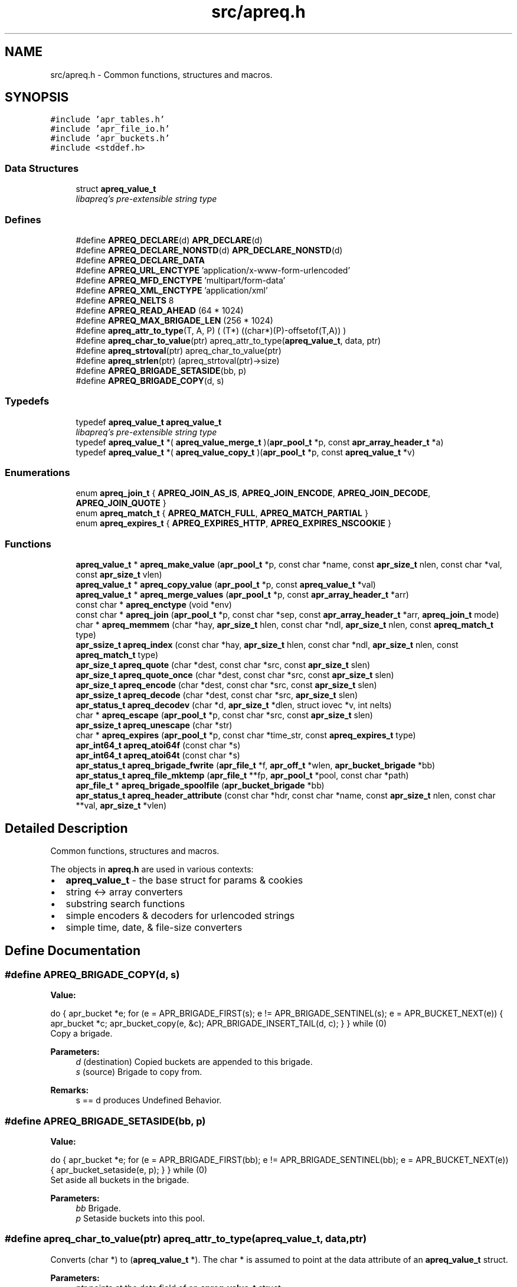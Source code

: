 .TH "src/apreq.h" 3 "30 Aug 2004" "Version 2.04-dev" "libapreq2" \" -*- nroff -*-
.ad l
.nh
.SH NAME
src/apreq.h \- Common functions, structures and macros. 
.SH SYNOPSIS
.br
.PP
\fC#include 'apr_tables.h'\fP
.br
\fC#include 'apr_file_io.h'\fP
.br
\fC#include 'apr_buckets.h'\fP
.br
\fC#include <stddef.h>\fP
.br

.SS "Data Structures"

.in +1c
.ti -1c
.RI "struct \fBapreq_value_t\fP"
.br
.RI "\fIlibapreq's pre-extensible string type \fP"
.in -1c
.SS "Defines"

.in +1c
.ti -1c
.RI "#define \fBAPREQ_DECLARE\fP(d)   \fBAPR_DECLARE\fP(d)"
.br
.ti -1c
.RI "#define \fBAPREQ_DECLARE_NONSTD\fP(d)   \fBAPR_DECLARE_NONSTD\fP(d)"
.br
.ti -1c
.RI "#define \fBAPREQ_DECLARE_DATA\fP"
.br
.ti -1c
.RI "#define \fBAPREQ_URL_ENCTYPE\fP   'application/x-www-form-urlencoded'"
.br
.ti -1c
.RI "#define \fBAPREQ_MFD_ENCTYPE\fP   'multipart/form-data'"
.br
.ti -1c
.RI "#define \fBAPREQ_XML_ENCTYPE\fP   'application/xml'"
.br
.ti -1c
.RI "#define \fBAPREQ_NELTS\fP   8"
.br
.ti -1c
.RI "#define \fBAPREQ_READ_AHEAD\fP   (64 * 1024)"
.br
.ti -1c
.RI "#define \fBAPREQ_MAX_BRIGADE_LEN\fP   (256 * 1024)"
.br
.ti -1c
.RI "#define \fBapreq_attr_to_type\fP(T, A, P)   ( (T*) ((char*)(P)-offsetof(T,A)) )"
.br
.ti -1c
.RI "#define \fBapreq_char_to_value\fP(ptr)   apreq_attr_to_type(\fBapreq_value_t\fP, data, ptr)"
.br
.ti -1c
.RI "#define \fBapreq_strtoval\fP(ptr)   apreq_char_to_value(ptr)"
.br
.ti -1c
.RI "#define \fBapreq_strlen\fP(ptr)   (apreq_strtoval(ptr)->size)"
.br
.ti -1c
.RI "#define \fBAPREQ_BRIGADE_SETASIDE\fP(bb, p)"
.br
.ti -1c
.RI "#define \fBAPREQ_BRIGADE_COPY\fP(d, s)"
.br
.in -1c
.SS "Typedefs"

.in +1c
.ti -1c
.RI "typedef \fBapreq_value_t\fP \fBapreq_value_t\fP"
.br
.RI "\fIlibapreq's pre-extensible string type \fP"
.ti -1c
.RI "typedef \fBapreq_value_t\fP *( \fBapreq_value_merge_t\fP )(\fBapr_pool_t\fP *p, const \fBapr_array_header_t\fP *a)"
.br
.ti -1c
.RI "typedef \fBapreq_value_t\fP *( \fBapreq_value_copy_t\fP )(\fBapr_pool_t\fP *p, const \fBapreq_value_t\fP *v)"
.br
.in -1c
.SS "Enumerations"

.in +1c
.ti -1c
.RI "enum \fBapreq_join_t\fP { \fBAPREQ_JOIN_AS_IS\fP, \fBAPREQ_JOIN_ENCODE\fP, \fBAPREQ_JOIN_DECODE\fP, \fBAPREQ_JOIN_QUOTE\fP }"
.br
.ti -1c
.RI "enum \fBapreq_match_t\fP { \fBAPREQ_MATCH_FULL\fP, \fBAPREQ_MATCH_PARTIAL\fP }"
.br
.ti -1c
.RI "enum \fBapreq_expires_t\fP { \fBAPREQ_EXPIRES_HTTP\fP, \fBAPREQ_EXPIRES_NSCOOKIE\fP }"
.br
.in -1c
.SS "Functions"

.in +1c
.ti -1c
.RI "\fBapreq_value_t\fP * \fBapreq_make_value\fP (\fBapr_pool_t\fP *p, const char *name, const \fBapr_size_t\fP nlen, const char *val, const \fBapr_size_t\fP vlen)"
.br
.ti -1c
.RI "\fBapreq_value_t\fP * \fBapreq_copy_value\fP (\fBapr_pool_t\fP *p, const \fBapreq_value_t\fP *val)"
.br
.ti -1c
.RI "\fBapreq_value_t\fP * \fBapreq_merge_values\fP (\fBapr_pool_t\fP *p, const \fBapr_array_header_t\fP *arr)"
.br
.ti -1c
.RI "const char * \fBapreq_enctype\fP (void *env)"
.br
.ti -1c
.RI "const char * \fBapreq_join\fP (\fBapr_pool_t\fP *p, const char *sep, const \fBapr_array_header_t\fP *arr, \fBapreq_join_t\fP mode)"
.br
.ti -1c
.RI "char * \fBapreq_memmem\fP (char *hay, \fBapr_size_t\fP hlen, const char *ndl, \fBapr_size_t\fP nlen, const \fBapreq_match_t\fP type)"
.br
.ti -1c
.RI "\fBapr_ssize_t\fP \fBapreq_index\fP (const char *hay, \fBapr_size_t\fP hlen, const char *ndl, \fBapr_size_t\fP nlen, const \fBapreq_match_t\fP type)"
.br
.ti -1c
.RI "\fBapr_size_t\fP \fBapreq_quote\fP (char *dest, const char *src, const \fBapr_size_t\fP slen)"
.br
.ti -1c
.RI "\fBapr_size_t\fP \fBapreq_quote_once\fP (char *dest, const char *src, const \fBapr_size_t\fP slen)"
.br
.ti -1c
.RI "\fBapr_size_t\fP \fBapreq_encode\fP (char *dest, const char *src, const \fBapr_size_t\fP slen)"
.br
.ti -1c
.RI "\fBapr_ssize_t\fP \fBapreq_decode\fP (char *dest, const char *src, \fBapr_size_t\fP slen)"
.br
.ti -1c
.RI "\fBapr_status_t\fP \fBapreq_decodev\fP (char *d, \fBapr_size_t\fP *dlen, struct iovec *v, int nelts)"
.br
.ti -1c
.RI "char * \fBapreq_escape\fP (\fBapr_pool_t\fP *p, const char *src, const \fBapr_size_t\fP slen)"
.br
.ti -1c
.RI "\fBapr_ssize_t\fP \fBapreq_unescape\fP (char *str)"
.br
.ti -1c
.RI "char * \fBapreq_expires\fP (\fBapr_pool_t\fP *p, const char *time_str, const \fBapreq_expires_t\fP type)"
.br
.ti -1c
.RI "\fBapr_int64_t\fP \fBapreq_atoi64f\fP (const char *s)"
.br
.ti -1c
.RI "\fBapr_int64_t\fP \fBapreq_atoi64t\fP (const char *s)"
.br
.ti -1c
.RI "\fBapr_status_t\fP \fBapreq_brigade_fwrite\fP (\fBapr_file_t\fP *f, \fBapr_off_t\fP *wlen, \fBapr_bucket_brigade\fP *bb)"
.br
.ti -1c
.RI "\fBapr_status_t\fP \fBapreq_file_mktemp\fP (\fBapr_file_t\fP **fp, \fBapr_pool_t\fP *pool, const char *path)"
.br
.ti -1c
.RI "\fBapr_file_t\fP * \fBapreq_brigade_spoolfile\fP (\fBapr_bucket_brigade\fP *bb)"
.br
.ti -1c
.RI "\fBapr_status_t\fP \fBapreq_header_attribute\fP (const char *hdr, const char *name, const \fBapr_size_t\fP nlen, const char **val, \fBapr_size_t\fP *vlen)"
.br
.in -1c
.SH "Detailed Description"
.PP 
Common functions, structures and macros. 

The objects in \fBapreq.h\fP are used in various contexts:
.PP
.IP "\(bu" 2
\fBapreq_value_t\fP - the base struct for params & cookies
.IP "\(bu" 2
string <-> array converters
.IP "\(bu" 2
substring search functions
.IP "\(bu" 2
simple encoders & decoders for urlencoded strings
.IP "\(bu" 2
simple time, date, & file-size converters
.PP

.SH "Define Documentation"
.PP 
.SS "#define APREQ_BRIGADE_COPY(d, s)"
.PP
\fBValue:\fP
.PP
.nf
do {                                \
    apr_bucket *e;                                                  \
    for (e = APR_BRIGADE_FIRST(s); e != APR_BRIGADE_SENTINEL(s);    \
         e = APR_BUCKET_NEXT(e))                                    \
    {                                                               \
        apr_bucket *c;                                              \
        apr_bucket_copy(e, &c);                                     \
        APR_BRIGADE_INSERT_TAIL(d, c);                              \
    }                                                               \
} while (0)
.fi
Copy a brigade. 
.PP
\fBParameters:\fP
.RS 4
\fId\fP (destination) Copied buckets are appended to this brigade. 
.br
\fIs\fP (source) Brigade to copy from. 
.RE
.PP
\fBRemarks:\fP
.RS 4
s == d produces Undefined Behavior. 
.RE
.PP

.SS "#define APREQ_BRIGADE_SETASIDE(bb, p)"
.PP
\fBValue:\fP
.PP
.nf
do {                               \
    apr_bucket *e;                                                      \
    for (e = APR_BRIGADE_FIRST(bb); e != APR_BRIGADE_SENTINEL(bb);      \
         e = APR_BUCKET_NEXT(e))                                        \
    {                                                                   \
        apr_bucket_setaside(e, p);                                      \
    }                                                                   \
} while (0)
.fi
Set aside all buckets in the brigade. 
.PP
\fBParameters:\fP
.RS 4
\fIbb\fP Brigade. 
.br
\fIp\fP Setaside buckets into this pool. 
.RE
.PP

.SS "#define apreq_char_to_value(ptr)   apreq_attr_to_type(\fBapreq_value_t\fP, data, ptr)"
.PP
Converts (char *) to (\fBapreq_value_t\fP *). The char * is assumed to point at the data attribute of an \fBapreq_value_t\fP struct.
.PP
\fBParameters:\fP
.RS 4
\fIptr\fP points at the data field of an \fBapreq_value_t\fP struct. 
.RE
.PP

.SS "#define APREQ_MAX_BRIGADE_LEN   (256 * 1024)"
.PP
Maximum amount of heap space a brigade may use before switching to file buckets 
.SS "#define apreq_strlen(ptr)   (apreq_strtoval(ptr)->size)"
.PP
Computes the length of the string, but unlike strlen(), it permits embedded null characters.
.PP
\fBParameters:\fP
.RS 4
\fIptr\fP points at the data field of an \fBapreq_value_t\fP struct. 
.RE
.PP

.SH "Enumeration Type Documentation"
.PP 
.SS "enum \fBapreq_expires_t\fP"
.PP
Expiration date format 
.PP
\fBEnumeration values: \fP
.in +1c
.TP
\fB\fIAPREQ_EXPIRES_HTTP \fP\fP
Use date formatting consistent with RFC 2616 
.TP
\fB\fIAPREQ_EXPIRES_NSCOOKIE \fP\fP
Use format consistent with Netscape's Cookie Spec 
.SS "enum \fBapreq_join_t\fP"
.PP
Join type 
.PP
\fBEnumeration values: \fP
.in +1c
.TP
\fB\fIAPREQ_JOIN_AS_IS \fP\fP
Join the strings without modification 
.TP
\fB\fIAPREQ_JOIN_ENCODE \fP\fP
Url-encode the strings before joining them 
.TP
\fB\fIAPREQ_JOIN_DECODE \fP\fP
Url-decode the strings before joining them 
.TP
\fB\fIAPREQ_JOIN_QUOTE \fP\fP
Quote the strings, backslashing existing quote marks. 
.SS "enum \fBapreq_match_t\fP"
.PP
Match type 
.PP
\fBEnumeration values: \fP
.in +1c
.TP
\fB\fIAPREQ_MATCH_FULL \fP\fP
Full match only. 
.TP
\fB\fIAPREQ_MATCH_PARTIAL \fP\fP
Partial matches are ok. 
.SH "Function Documentation"
.PP 
.SS "\fBapr_int64_t\fP apreq_atoi64f (const char * s)"
.PP
Converts file sizes (KMG) to bytes 
.PP
\fBParameters:\fP
.RS 4
\fIs\fP file size matching m/^+[KMG]b?$/i 
.RE
.PP
\fBReturns:\fP
.RS 4
64-bit integer representation of s. 
.RE
.PP

.SS "\fBapr_int64_t\fP apreq_atoi64t (const char * s)"
.PP
Converts time strings (YMDhms) to seconds 
.PP
\fBParameters:\fP
.RS 4
\fIs\fP time string matching m/^\\+?+[YMDhms]$/ 
.RE
.PP
\fBReturns:\fP
.RS 4
64-bit integer representation of s as seconds. 
.RE
.PP

.SS "\fBapr_status_t\fP apreq_brigade_fwrite (\fBapr_file_t\fP * f, \fBapr_off_t\fP * wlen, \fBapr_bucket_brigade\fP * bb)"
.PP
Writes brigade to a file. 
.PP
\fBParameters:\fP
.RS 4
\fIf\fP File that gets the brigade. 
.br
\fIwlen\fP On a successful return, wlen holds the length of the brigade, which is the amount of data written to the file. 
.br
\fIbb\fP Bucket brigade. 
.RE
.PP
\fBRemarks:\fP
.RS 4
In the future, this function may do something intelligent with file buckets. 
.RE
.PP

.SS "\fBapr_file_t\fP* apreq_brigade_spoolfile (\fBapr_bucket_brigade\fP * bb)"
.PP
Gets the spoolfile associated to a brigade, if any. 
.PP
\fBParameters:\fP
.RS 4
\fIbb\fP Brigade, usually associated to a file upload (\fBapreq_param_t\fP). 
.RE
.PP
\fBReturns:\fP
.RS 4
If the last bucket in the brigade is a file bucket, this function will return its associated file. Otherwise, this function returns NULL. 
.RE
.PP

.SS "\fBapreq_value_t\fP* apreq_copy_value (\fBapr_pool_t\fP * p, const \fBapreq_value_t\fP * val)"
.PP
Makes a pool-allocated copy of the value. 
.PP
\fBParameters:\fP
.RS 4
\fIp\fP Pool. 
.br
\fIval\fP Original value to copy. 
.RE
.PP

.SS "\fBapr_ssize_t\fP apreq_decode (char * dest, const char * src, \fBapr_size_t\fP slen)"
.PP
Url-decodes a string. 
.PP
\fBParameters:\fP
.RS 4
\fIdest\fP Location of url-encoded result string. Caller must ensure dest is large enough to hold the encoded string and trailing null character. 
.br
\fIsrc\fP Original string. 
.br
\fIslen\fP Length of original string. 
.RE
.PP
\fBReturns:\fP
.RS 4
Length of url-decoded string in dest, or < 0 on decoding (bad data) error. 
.RE
.PP

.SS "\fBapr_status_t\fP apreq_decodev (char * d, \fBapr_size_t\fP * dlen, struct iovec * v, int nelts)"
.PP
Url-decodes an iovec array. 
.PP
\fBParameters:\fP
.RS 4
\fIdest\fP Location of url-encoded result string. Caller must ensure dest is large enough to hold the encoded string and trailing null character. 
.br
\fIdlen\fP Resultant length of dest. 
.br
\fIv\fP Array of iovecs that represent the source string 
.br
\fInelts\fP Number of iovecs in the array. 
.RE
.PP
\fBReturns:\fP
.RS 4
APR_SUCCESS on success, APR_INCOMPLETE if the iovec ends in the middle of an XX escape sequence, error otherwise. 
.RE
.PP

.SS "\fBapr_size_t\fP apreq_encode (char * dest, const char * src, const \fBapr_size_t\fP slen)"
.PP
Url-encodes a string. 
.PP
\fBParameters:\fP
.RS 4
\fIdest\fP Location of url-encoded result string. Caller must ensure it is large enough to hold the encoded string and trailing ''. 
.br
\fIsrc\fP Original string. 
.br
\fIslen\fP Length of original string. 
.RE
.PP
\fBReturns:\fP
.RS 4
length of url-encoded string in dest. 
.RE
.PP

.SS "const char* apreq_enctype (void * env)"
.PP
Fetches the enctype from the environment. 
.PP
\fBParameters:\fP
.RS 4
\fIenv\fP Environment. 
.RE
.PP

.SS "char* apreq_escape (\fBapr_pool_t\fP * p, const char * src, const \fBapr_size_t\fP slen)"
.PP
Returns an url-encoded copy of a string. 
.PP
\fBParameters:\fP
.RS 4
\fIp\fP Pool used to allocate the return value. 
.br
\fIsrc\fP Original string. 
.br
\fIslen\fP Length of original string. 
.RE
.PP
\fBRemarks:\fP
.RS 4
Use this function insead of apreq_encode if its caller might otherwise overflow dest. 
.RE
.PP

.SS "char* apreq_expires (\fBapr_pool_t\fP * p, const char * time_str, const \fBapreq_expires_t\fP type)"
.PP
Returns an RFC-822 formatted time string. Similar to ap_gm_timestr_822.
.PP
\fBParameters:\fP
.RS 4
\fIp\fP Pool to allocate return string. 
.br
\fItime_str\fP YMDhms time units (from now) until expiry. Understands 'now'. 
.br
\fItype\fP \fBAPREQ_EXPIRES_HTTP\fP for RFC822 dates, \fBAPREQ_EXPIRES_NSCOOKIE\fP for Netscape cookie dates. 
.RE
.PP
\fBReturns:\fP
.RS 4
Date string, (time_str is offset from 'now') formatted according to type. 
.RE
.PP
.PP
\fBDeprecated\fP
.RS 4
Use apr_rfc822_date instead. \fBAPREQ_EXPIRES_NSCOOKIE\fP strings are formatted with a '-' (instead of a ' ') character at offsets 7 and 11. 
.RE
.PP

.SS "\fBapr_status_t\fP apreq_file_mktemp (\fBapr_file_t\fP ** fp, \fBapr_pool_t\fP * pool, const char * path)"
.PP
Makes a temporary file. 
.PP
\fBParameters:\fP
.RS 4
\fIfp\fP Points to the temporary apr_file_t on success. 
.br
\fIpool\fP Pool to associate with the temp file. When the pool is destroyed, the temp file will be closed and deleted. 
.br
\fIpath\fP The base directory which will contain the temp file. If param == NULL, the directory will be selected via tempnam(). See the tempnam manpage for details. 
.RE
.PP
\fBReturns:\fP
.RS 4
APR_SUCCESS on success; error code otherwise. 
.RE
.PP

.SS "\fBapr_status_t\fP apreq_header_attribute (const char * hdr, const char * name, const \fBapr_size_t\fP nlen, const char ** val, \fBapr_size_t\fP * vlen)"
.PP
Search a header string for the value of a particular named attribute. 
.PP
\fBParameters:\fP
.RS 4
\fIhdr\fP Header string to scan. 
.br
\fIname\fP Name of attribute to search for. 
.br
\fInlen\fP Length of name. 
.br
\fIval\fP Location of (first) matching value. 
.br
\fIvlen\fP Length of matching value. 
.RE
.PP
\fBReturns:\fP
.RS 4
APR_SUCCESS if found, otherwise APR_NOTFOUND. 
.RE
.PP

.SS "\fBapr_ssize_t\fP apreq_index (const char * hay, \fBapr_size_t\fP hlen, const char * ndl, \fBapr_size_t\fP nlen, const \fBapreq_match_t\fP type)"
.PP
Returns offset of match string's location, or -1 if no match is found. 
.PP
\fBParameters:\fP
.RS 4
\fIhay\fP Location of bytes to scan. 
.br
\fIhlen\fP Number of bytes available for scanning. 
.br
\fIndl\fP Search string 
.br
\fInlen\fP Length of search string. 
.br
\fItype\fP Match type. 
.RE
.PP
\fBReturns:\fP
.RS 4
Offset of match string, or -1 if mo match is found. 
.RE
.PP

.SS "const char* apreq_join (\fBapr_pool_t\fP * p, const char * sep, const \fBapr_array_header_t\fP * arr, \fBapreq_join_t\fP mode)"
.PP
Join an array of values. 
.PP
\fBParameters:\fP
.RS 4
\fIp\fP Pool to allocate return value. 
.br
\fIsep\fP String that is inserted between the joined values. 
.br
\fIarr\fP Array of values. 
.br
\fImode\fP Join type- see apreq_join_t. 
.RE
.PP
\fBRemarks:\fP
.RS 4
Return string can be upgraded to an \fBapreq_value_t\fP with apreq_stroval. 
.RE
.PP

.SS "\fBapreq_value_t\fP* apreq_make_value (\fBapr_pool_t\fP * p, const char * name, const \fBapr_size_t\fP nlen, const char * val, const \fBapr_size_t\fP vlen)"
.PP
Construcs an \fBapreq_value_t\fP from the name/value info supplied by the arguments.
.PP
\fBParameters:\fP
.RS 4
\fIp\fP Pool for allocating the name and value. 
.br
\fIname\fP Name of value. 
.br
\fInlen\fP Length of name. 
.br
\fIval\fP Value data. 
.br
\fIvlen\fP Length of val. 
.RE
.PP
\fBReturns:\fP
.RS 4
\fBapreq_value_t\fP allocated from pool, with v->data holding a copy of val, v->status = 0, and v->name pointing to a nul-terminated copy of name. 
.RE
.PP

.SS "char* apreq_memmem (char * hay, \fBapr_size_t\fP hlen, const char * ndl, \fBapr_size_t\fP nlen, const \fBapreq_match_t\fP type)"
.PP
Return a pointer to the match string, or NULL if no match is found. 
.PP
\fBParameters:\fP
.RS 4
\fIhay\fP Location of bytes to scan. 
.br
\fIhlen\fP Number of bytes available for scanning. 
.br
\fIndl\fP Search string 
.br
\fInlen\fP Length of search string. 
.br
\fItype\fP Match type. 
.RE
.PP

.SS "\fBapreq_value_t\fP* apreq_merge_values (\fBapr_pool_t\fP * p, const \fBapr_array_header_t\fP * arr)"
.PP
Merges an array of values into one. 
.PP
\fBParameters:\fP
.RS 4
\fIp\fP Pool from which the new value is generated. 
.br
\fIarr\fP Array of apr_value_t *. 
.RE
.PP

.SS "\fBapr_size_t\fP apreq_quote (char * dest, const char * src, const \fBapr_size_t\fP slen)"
.PP
Places a quoted copy of src into dest. Embedded quotes are escaped with a backslash ('\\'). 
.PP
\fBParameters:\fP
.RS 4
\fIdest\fP Location of quoted copy. Must be large enough to hold the copy and trailing null byte. 
.br
\fIsrc\fP Original string. 
.br
\fIslen\fP Length of original string. 
.br
\fIdest\fP Destination string. 
.RE
.PP
\fBReturns:\fP
.RS 4
length of quoted copy in dest. 
.RE
.PP

.SS "\fBapr_size_t\fP apreq_quote_once (char * dest, const char * src, const \fBapr_size_t\fP slen)"
.PP
Same as \fBapreq_quote()\fP except when src begins and ends in quote marks. In that case it assumes src is quoted correctly, and just copies src to dest. 
.PP
\fBParameters:\fP
.RS 4
\fIdest\fP Location of quoted copy. Must be large enough to hold the copy and trailing null byte. 
.br
\fIsrc\fP Original string. 
.br
\fIslen\fP Length of original string. 
.br
\fIdest\fP Destination string. 
.RE
.PP
\fBReturns:\fP
.RS 4
length of quoted copy in dest. 
.RE
.PP

.SS "\fBapr_ssize_t\fP apreq_unescape (char * str)"
.PP
An \fIin-situ\fP url-decoder. 
.PP
\fBParameters:\fP
.RS 4
\fIstr\fP The string to decode 
.RE
.PP
\fBReturns:\fP
.RS 4
Length of decoded string, or < 0 on error. 
.RE
.PP
\fBRemarks:\fP
.RS 4
Equivalent to apreq_decode(str,str,strlen(str)). 
.RE
.PP

.SH "Author"
.PP 
Generated automatically by Doxygen for libapreq2 from the source code.
